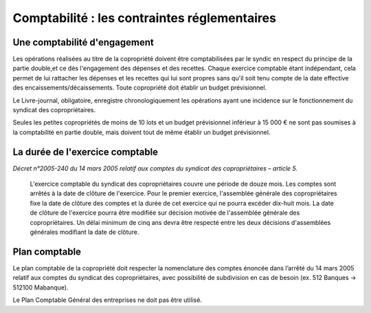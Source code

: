 Comptabilité : les contraintes réglementaires
=============================================


Une comptabilité d'engagement
-----------------------------

Les opérations réalisées au titre de la copropriété doivent être comptabilisées par le syndic en respect du principe de la partie double,et ce dès l'engagement des dépenses et des recettes. Chaque exercice comptable étant indépendant, cela permet de lui rattacher les dépenses et les recettes qui lui sont propres sans qu'il soit tenu compte de la date effective des encaissements/décaissements. Toute copropriété doit établir un budget prévisionnel.

Le Livre-journal, obligatoire, enregistre chronologiquement les opérations ayant une incidence sur le fonctionnement du syndicat des copropriétaires.

Seules les petites copropriétés de moins de 10 lots et un budget prévisionnel inférieur à 15 000 € ne sont pas soumises à la comptabilité en partie double, mais doivent tout de même établir un budget prévisionnel.


La durée de l'exercice comptable
--------------------------------

*Décret n°2005-240 du 14 mars 2005 relatif aux comptes du syndicat des copropriétaires – article 5.*

	L'exercice comptable du syndicat des copropriétaires couvre une période de douze mois. Les comptes sont arrêtés à la date
	de clôture de l'exercice. Pour le premier exercice, l'assemblée générale des copropriétaires fixe la date de clôture des
	comptes et la durée de cet exercice qui ne pourra excéder dix-huit mois.
	La date de clôture de l'exercice pourra être modifiée sur décision motivée de l'assemblée générale des copropriétaires.
	Un délai minimum de cinq ans devra être respecté entre les deux décisions d'assemblées générales modifiant la date
	de clôture. 


Plan comptable
--------------

Le plan comptable de la copropriété doit respecter la nomenclature des comptes énoncée dans l’arrêté du 14 mars 2005 relatif aux comptes du syndicat des copropriétaires, avec possibilité de subdivision en cas de besoin (ex. 512 Banques → 512100 Mabanque).

Le Plan Comptable Général des entreprises ne doit pas être utilisé. 

